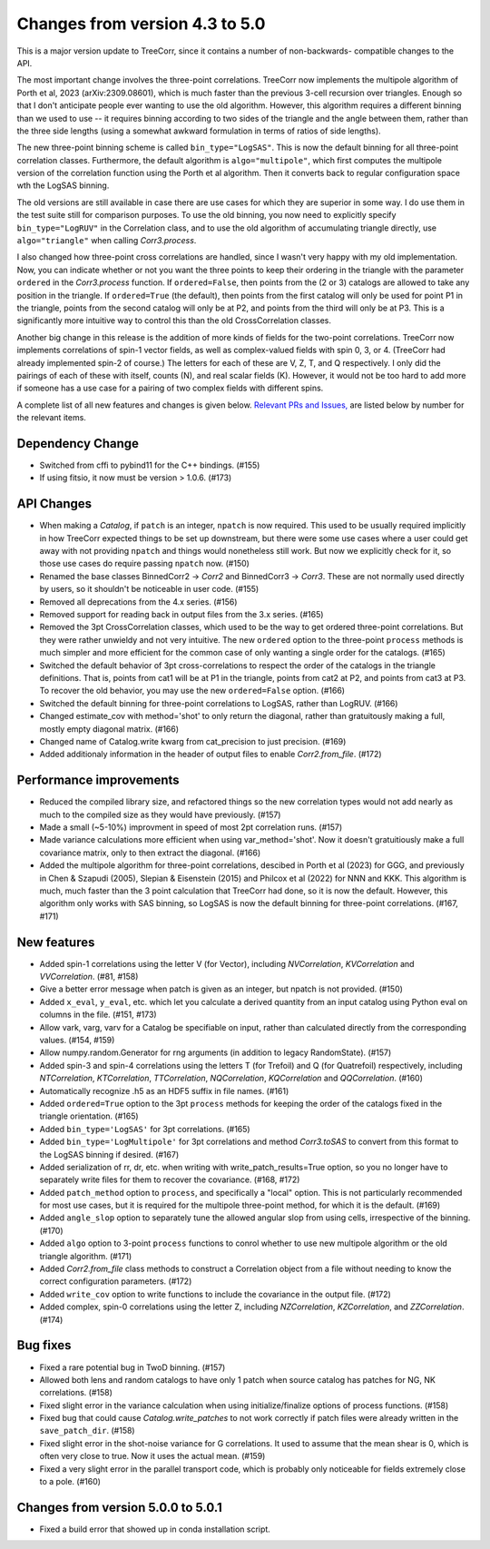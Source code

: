 Changes from version 4.3 to 5.0
===============================

This is a major version update to TreeCorr, since it contains a number of non-backwards-
compatible changes to the API.

The most important change involves the three-point correlations.  TreeCorr now implements
the multipole algorithm of Porth et al, 2023 (arXiv:2309.08601), which is much faster than the
previous 3-cell recursion over triangles.  Enough so that I don't anticipate people ever wanting
to use the old algorithm.  However, this algorithm requires a different binning than we
used to use -- it requires binning according to two sides of the triangle and the angle
between them, rather than the three side lengths (using a somewhat awkward formulation
in terms of ratios of side lengths).

The new three-point binning scheme is called ``bin_type="LogSAS"``.  This is now the default
binning for all three-point correlation classes.  Furthermore, the default algorithm is
``algo="multipole"``, which first computes the multipole version of the correlation function
using the Porth et al algorithm.  Then it converts back to regular configuration space
wth the LogSAS binning.

The old versions are still available in case there are use cases for which they are superior
in some way.  I do use them in the test suite still for comparison purposes.  To use the
old binning, you now need to explicitly specify ``bin_type="LogRUV"`` in the Correlation class,
and to use the old algorithm of accumulating triangle directly, use ``algo="triangle"``
when calling `Corr3.process`.

I also changed how three-point cross correlations are handled, since I wasn't very happy with
my old implementation.  Now, you can indicate whether or not you want the three points
to keep their ordering in the triangle with the parameter ``ordered`` in the `Corr3.process`
function.  If ``ordered=False``, then points from the (2 or 3) catalogs are allowed to take
any position in the triangle.  If ``ordered=True`` (the default), then points from the first
catalog will only be used for point P1 in the triangle, points from the second catalog will only
be at P2, and points from the third will only be at P3.  This is a significantly more intuitive
way to control this than the old CrossCorrelation classes.

Another big change in this release is the addition of more kinds of fields for the two-point
correlations.  TreeCorr now implements correlations of spin-1 vector fields, as well as
complex-valued fields with spin 0, 3, or 4.  (TreeCorr had already implemented spin-2 of course.)
The letters for each of these are V, Z, T, and Q respectively.  I only did the pairings of each of
these with itself, counts (N), and real scalar fields (K).  However, it would not be too hard
to add more if someone has a use case for a pairing of two complex fields with different spins.

A complete list of all new features and changes is given below.
`Relevant PRs and Issues,
<https://github.com/rmjarvis/TreeCorr/issues?q=milestone%3A%22Version+5.0%22+is%3Aclosed>`_
are listed below by number for the relevant items.


Dependency Change
-----------------

- Switched from cffi to pybind11 for the C++ bindings. (#155)
- If using fitsio, it now must be version > 1.0.6. (#173)


API Changes
-----------

- When making a `Catalog`, if ``patch`` is an integer, ``npatch`` is now required.  This used to
  be usually required implicitly in how TreeCorr expected things to be set up downstream, but
  there were some use cases where a user could get away with not providing ``npatch`` and things
  would nonetheless still work.  But now we explicitly check for it, so those use cases do
  require passing ``npatch`` now.  (#150)
- Renamed the base classes BinnedCorr2 -> `Corr2` and BinnedCorr3 -> `Corr3`.  These are not
  normally used directly by users, so it shouldn't be noticeable in user code. (#155)
- Removed all deprecations from the 4.x series. (#156)
- Removed support for reading back in output files from the 3.x series. (#165)
- Removed the 3pt CrossCorrelation classes, which used to be the way to get ordered three-point
  correlations.  But they were rather unwieldy and not very intuitive.  The new ``ordered``
  option to the three-point ``process`` methods is much simpler and more efficient for the common
  case of only wanting a single order for the catalogs. (#165)
- Switched the default behavior of 3pt cross-correlations to respect the order of the catalogs
  in the triangle definitions.  That is, points from cat1 will be at P1 in the triangle,
  points from cat2 at P2, and points from cat3 at P3.  To recover the old behavior, you may
  use the new ``ordered=False`` option. (#166)
- Switched the default binning for three-point correlations to LogSAS, rather than LogRUV. (#166)
- Changed estimate_cov with method='shot' to only return the diagonal, rather than gratuitously
  making a full, mostly empty diagonal matrix. (#166)
- Changed name of Catalog.write kwarg from cat_precision to just precision. (#169)
- Added additionaly information in the header of output files to enable `Corr2.from_file`. (#172)


Performance improvements
------------------------

- Reduced the compiled library size, and refactored things so the new correlation types would not
  add nearly as much to the compiled size as they would have previously. (#157)
- Made a small (~5-10%) improvment in speed of most 2pt correlation runs. (#157)
- Made variance calculations more efficient when using var_method='shot'.  Now it doesn't
  gratuitiously make a full covariance matrix, only to then extract the diagonal. (#166)
- Added the multipole algorithm for three-point correlations, descibed in Porth et al (2023)
  for GGG, and previously in Chen & Szapudi (2005), Slepian & Eisenstein (2015) and Philcox et al
  (2022) for NNN and KKK.  This algorithm is much, much faster than the 3 point calculation that
  TreeCorr had done, so it is now the default.  However, this algorithm only works with SAS
  binning, so LogSAS is now the default binning for three-point correlations. (#167, #171)


New features
------------

- Added spin-1 correlations using the letter V (for Vector), including `NVCorrelation`,
  `KVCorrelation` and `VVCorrelation`. (#81, #158)
- Give a better error message when patch is given as an integer, but npatch is not provided. (#150)
- Added ``x_eval``, ``y_eval``, etc. which let you calculate a derived quantity from an input
  catalog using Python eval on columns in the file. (#151, #173)
- Allow vark, varg, varv for a Catalog be specifiable on input, rather than calculated directly
  from the corresponding values. (#154, #159)
- Allow numpy.random.Generator for rng arguments (in addition to legacy RandomState). (#157)
- Added spin-3 and spin-4 correlations using the letters T (for Trefoil) and Q (for Quatrefoil)
  respectively, including `NTCorrelation`, `KTCorrelation`, `TTCorrelation`, `NQCorrelation`,
  `KQCorrelation` and `QQCorrelation`. (#160)
- Automatically recognize .h5 as an HDF5 suffix in file names. (#161)
- Added ``ordered=True`` option to the 3pt ``process`` methods for keeping the order of the
  catalogs fixed in the triangle orientation. (#165)
- Added ``bin_type='LogSAS'`` for 3pt correlations. (#165)
- Added ``bin_type='LogMultipole'`` for 3pt correlations and method `Corr3.toSAS` to
  convert from this format to the LogSAS binning if desired. (#167)
- Added serialization of rr, dr, etc. when writing with write_patch_results=True option,
  so you no longer have to separately write files for them to recover the covariance. (#168, #172)
- Added ``patch_method`` option to ``process``, and specifically a "local" option.  This is
  not particularly recommended for most use cases, but it is required for the multipole
  three-point method, for which it is the default. (#169)
- Added ``angle_slop`` option to separately tune the allowed angular slop from using cells,
  irrespective of the binning. (#170)
- Added ``algo`` option to 3-point ``process`` functions to conrol whether to use new
  multipole algorithm or the old triangle algorithm. (#171)
- Added `Corr2.from_file` class methods to construct a Correlation object from a file without
  needing to know the correct configuration parameters. (#172)
- Added ``write_cov`` option to write functions to include the covariance in the output file.
  (#172)
- Added complex, spin-0 correlations using the letter Z, including `NZCorrelation`,
  `KZCorrelation`, and `ZZCorrelation`. (#174)


Bug fixes
---------

- Fixed a rare potential bug in TwoD binning. (#157)
- Allowed both lens and random catalogs to have only 1 patch when source catalog has patches
  for NG, NK correlations. (#158)
- Fixed slight error in the variance calculation when using initialize/finalize options of
  process functions. (#158)
- Fixed bug that could cause `Catalog.write_patches` to not work correctly if patch files were
  already written in the ``save_patch_dir``. (#158)
- Fixed slight error in the shot-noise variance for G correlations.  It used to assume that the
  mean shear is 0, which is often very close to true.  Now it uses the actual mean. (#159)
- Fixed a very slight error in the parallel transport code, which is probably only noticeable
  for fields extremely close to a pole. (#160)

Changes from version 5.0.0 to 5.0.1
-----------------------------------

- Fixed a build error that showed up in conda installation script.
